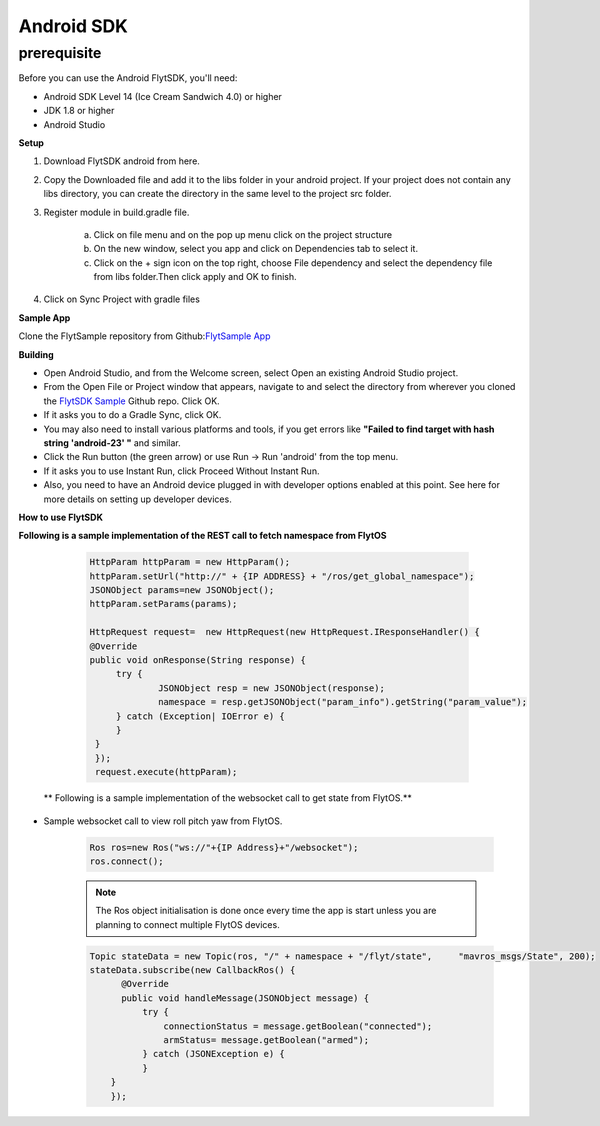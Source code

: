 .. _flytsdks_android:

Android SDK
============

prerequisite
^^^^^^^^^^^^

Before you can use the Android FlytSDK, you'll need:

* Android SDK Level 14 (Ice Cream Sandwich 4.0) or higher
* JDK 1.8 or higher
* Android Studio

**Setup**

1. Download FlytSDK android from here.
2. Copy the Downloaded file and add it to the libs folder in your android project. If your project does not contain any libs directory, you can create the directory in the same level to the project src folder.
3. Register module in build.gradle file.

     a. Click on file menu and on the pop up menu click on the project structure
     
     b. On the new window, select you app and click on Dependencies tab to select it.

     c. Click on the + sign icon on the top right, choose File dependency and select the dependency file from libs folder.Then click apply and OK to finish.
4. Click on Sync Project with gradle files

**Sample App**

Clone the FlytSample repository from Github:`FlytSample App <https://github.com/flytbase/flytsamples.git>`_

**Building**

* Open Android Studio, and from the Welcome screen, select Open an existing Android Studio project.
* From the Open File or Project window that appears, navigate to and select the directory from wherever you cloned the `FlytSDK Sample <https://github.com/flytbase/flytsamples.git>`_ Github repo. Click OK.
* If it asks you to do a Gradle Sync, click OK.
* You may also need to install various platforms and tools, if you get errors like **"Failed to find target with hash string 'android-23' "** and similar.
* Click the Run button (the green arrow) or use Run -> Run 'android' from the top menu.
* If it asks you to use Instant Run, click Proceed Without Instant Run.
* Also, you need to have an Android device plugged in with developer options enabled at this point. See here for more details on setting up developer devices.

**How to use FlytSDK**

**Following is a sample implementation of the REST call to fetch namespace from FlytOS**

   .. code-block:: java
   
      HttpParam httpParam = new HttpParam();
      httpParam.setUrl("http://" + {IP ADDRESS} + "/ros/get_global_namespace");
      JSONObject params=new JSONObject();
      httpParam.setParams(params);

      HttpRequest request=  new HttpRequest(new HttpRequest.IResponseHandler() {
      @Override
      public void onResponse(String response) {
           try {
                   JSONObject resp = new JSONObject(response);
                   namespace = resp.getJSONObject("param_info").getString("param_value");
           } catch (Exception| IOError e) {
           }
       }
       });
       request.execute(httpParam);
  
  ** Following is a sample implementation of the websocket call to get state from FlytOS.**

* Sample websocket call to view roll pitch yaw from FlytOS.
   
   .. code-block:: java
   
      Ros ros=new Ros("ws://"+{IP Address}+"/websocket");
      ros.connect();

       
   .. note:: The Ros object initialisation is done once every time the app is start unless you are planning to connect multiple FlytOS devices.
        
        


   .. code-block:: java
        
      Topic stateData = new Topic(ros, "/" + namespace + "/flyt/state",     "mavros_msgs/State", 200);
      stateData.subscribe(new CallbackRos() {
            @Override
            public void handleMessage(JSONObject message) {
                try {
                    connectionStatus = message.getBoolean("connected");
                    armStatus= message.getBoolean("armed");
                } catch (JSONException e) {
                }
          }
          });